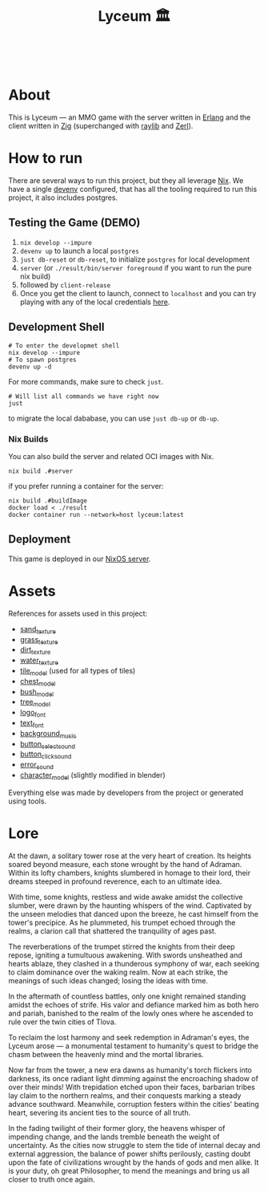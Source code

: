 #+TITLE: Lyceum 🏛️

#+html: <a href="https://builtwithnix.org"><img alt="built with nix" src="https://builtwithnix.org/badge.svg" /></a><br>
#+html: <a href="https://github.com/Dr-Nekoma/lyceum/actions/workflows/build_client.yml"> <img alt="[Build] Client" src="https://github.com/Dr-Nekoma/lyceum/actions/workflows/build_client.yml/badge.svg" /></a>
#+html: <a href="https://github.com/Dr-Nekoma/lyceum/actions/workflows/build_server.yml"> <img alt="[Build] Server Client" src="https://github.com/Dr-Nekoma/lyceum/actions/workflows/build_server.yml/badge.svg" /></a>
#+html: <a href="https://github.com/Dr-Nekoma/lyceum/actions/workflows/deploy_server.yml"> <img alt="[Deploy] Server Status" src="https://github.com/Dr-Nekoma/lyceum/actions/workflows/deploy_server.yml/badge.svg" /></a>

* About

This is Lyceum --- an MMO game with the server written in [[https://www.erlang.org/][Erlang]] and the client
written in [[https://ziglang.org/][Zig]] (superchanged with [[https://github.com/raysan5/raylib][raylib]] and [[https://github.com/dont-rely-on-nulls/zerl][Zerl]]).

#+html: <p align="center"><img src="./menu.jpg" alt="The game menu"></p>
#+html: <p align="center"><img src="./game.gif" alt="game"/></p>

* How to run

There are several ways to run this project, but they all leverage [[https://nixos.org/][Nix]]. We have a
single [[https://devenv.sh/][devenv]] configured, that has all the tooling required to run this project,
it also includes postgres.

** Testing the Game (DEMO)

1. ~nix develop --impure~
2. ~devenv up~ to launch a local ~postgres~
3. ~just db-reset~ or ~db-reset~, to initialize ~postgres~ for local development
5. ~server~ (or ~./result/bin/server foreground~ if you want to run the pure nix build)
6. followed by ~client-release~
7. Once you get the client to launch, connect to ~localhost~ and you can try
   playing with any of the local credentials [[https://github.com/Dr-Nekoma/lyceum/blob/master/server/database/main.input.sql#L3][here]].

** Development Shell

#+BEGIN_SRC shell
  # To enter the developmet shell
  nix develop --impure
  # To spawn postgres
  devenv up -d
#+END_SRC

For more commands, make sure to check ~just~.

#+BEGIN_SRC shell
    # Will list all commands we have right now
    just
#+END_SRC

to migrate the local dababase, you can use ~just db-up~ or ~db-up~.

*** Nix Builds

You can also build the server and related OCI images with Nix.

#+BEGIN_SRC shell
    nix build .#server
#+END_SRC
if you prefer running a container for the server:
#+BEGIN_SRC shell
    nix build .#buildImage
    docker load < ./result
    docker container run --network=host lyceum:latest
#+END_SRC

** Deployment
This game is deployed in our [[https://github.com/Dr-Nekoma/trashcan][NixOS server]].

* Assets

References for assets used in this project:

- [[https://opengameart.org/node/33425][sand_texture]]
- [[https://opengameart.org/content/stylized-grass][grass_texture]]
- [[https://opengameart.org/content/simple-seamless-tiles-of-dirt-and-sand-dirt-2-png][dirt_texture]]
- [[https://opengameart.org/content/texture-water][water_texture]]
- [[https://free3d.com/3d-model/-rectangular-grass-patch--205749.html][tile_model]] (used for all types of tiles)
- [[https://free3d.com/3d-model/treasure-chest-v1--156264.html][chest_model]]
- [[https://opengameart.org/content/fern][bush_model]]
- [[https://opengameart.org/content/tree-24][tree_model]]
- [[https://www.dafont.com/eari.font?text=Lyceum][logo_font]]
- [[https://www.dafont.com/kelmscott.font?text=Connect][text_font]]
- [[https://tholgrimar.bandcamp.com/track/linear-b][background_music]]
- [[https://opengameart.org/content/menu-selection-click][button_select_sound]]
- [[https://opengameart.org/content/click][button_click_sound]]
- [[https://opengameart.org/content/soundpack-04][error_sound]]  
- [[https://youtu.be/gFf5eGCjUUg?si=cmJcKlSzoV4ES0p8][character_model]] (slightly modified in blender)

Everything else was made by developers from the project or generated using tools.  

* Lore

At the dawn, a solitary tower rose at the very heart of creation. Its
heights soared beyond measure, each stone wrought by the hand of
Adraman. Within its lofty chambers, knights slumbered in homage to
their lord, their dreams steeped in profound reverence, each to an
ultimate idea.

With time, some knights, restless and wide awake amidst the collective
slumber, were drawn by the haunting whispers of the wind. Captivated
by the unseen melodies that danced upon the breeze, he cast himself
from the tower's precipice. As he plummeted, his trumpet echoed
through the realms, a clarion call that shattered the tranquility of
ages past.

The reverberations of the trumpet stirred the knights from their deep
repose, igniting a tumultuous awakening. With swords unsheathed and
hearts ablaze, they clashed in a thunderous symphony of war, each
seeking to claim dominance over the waking realm. Now at each strike,
the meanings of such ideas changed; losing the ideas with time.

In the aftermath of countless battles, only one knight remained
standing amidst the echoes of strife. His valor and defiance marked
him as both hero and pariah, banished to the realm of the lowly ones
where he ascended to rule over the twin cities of Tlova.

To reclaim the lost harmony and seek redemption in Adraman's eyes, the
Lyceum arose — a monumental testament to humanity's quest to bridge the
chasm between the heavenly mind and the mortal libraries.

Now far from the tower, a new era dawns as humanity's torch flickers
into darkness, its once radiant light dimming against the encroaching
shadow of over their minds! With trepidation etched upon their faces,
barbarian tribes lay claim to the northern realms, and their conquests
marking a steady advance southward. Meanwhile, corruption festers
within the cities' beating heart, severing its ancient ties to the
source of all truth.

In the fading twilight of their former glory, the heavens whisper of
impending change, and the lands tremble beneath the weight of
uncertainty. As the cities now struggle to stem the tide of internal
decay and external aggression, the balance of power shifts perilously,
casting doubt upon the fate of civilizations wrought by the hands of
gods and men alike. It is your duty, oh great Philosopher, to mend the
meanings and bring us all closer to truth once again.
